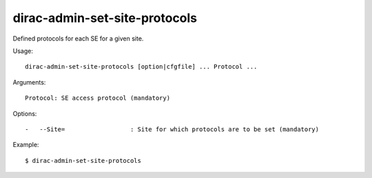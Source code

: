 ==============================
dirac-admin-set-site-protocols
==============================

Defined protocols for each SE for a given site.

Usage::

  dirac-admin-set-site-protocols [option|cfgfile] ... Protocol ...

Arguments::

  Protocol: SE access protocol (mandatory)

Options::

  -   --Site=                  : Site for which protocols are to be set (mandatory)

Example::

  $ dirac-admin-set-site-protocols
